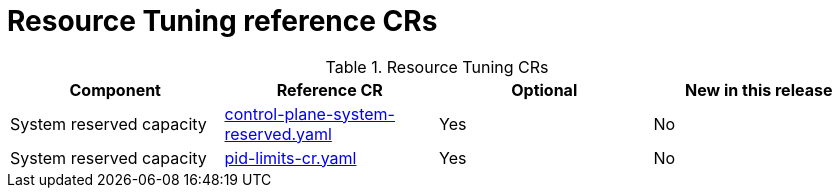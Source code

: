 // Module included in the following assemblies:
//
// * scalability_and_performance/telco_ref_design_specs/core/telco-core-ref-crs.adoc

:_mod-docs-content-type: REFERENCE
[id="resource-tuning-crs_{context}"]
= Resource Tuning reference CRs

.Resource Tuning CRs
[cols="4*", options="header", format=csv]
|====
Component,Reference CR,Optional,New in this release
System reserved capacity,xref:../../telco_ref_design_specs/core/telco-core-ref-crs.adoc#telco-core-control-plane-system-reserved-yaml[control-plane-system-reserved.yaml],Yes,No
System reserved capacity,xref:../../telco_ref_design_specs/core/telco-core-ref-crs.adoc#telco-core-pid-limits-cr-yaml[pid-limits-cr.yaml],Yes,No
|====
